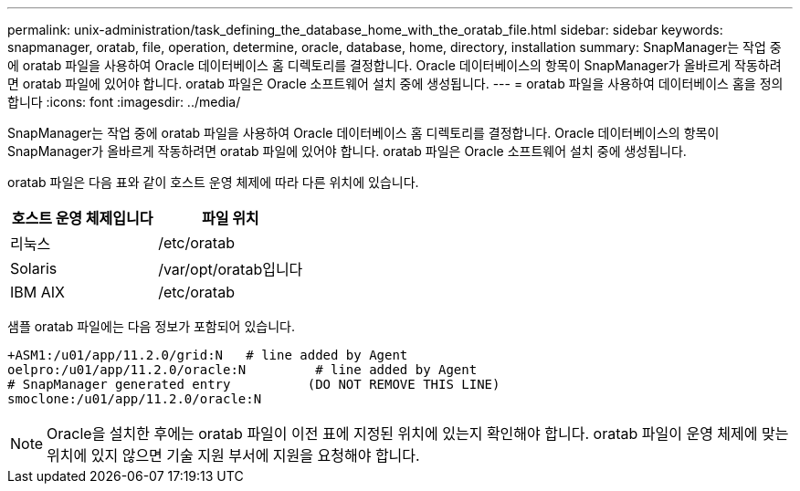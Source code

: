 ---
permalink: unix-administration/task_defining_the_database_home_with_the_oratab_file.html 
sidebar: sidebar 
keywords: snapmanager, oratab, file, operation, determine, oracle, database, home, directory, installation 
summary: SnapManager는 작업 중에 oratab 파일을 사용하여 Oracle 데이터베이스 홈 디렉토리를 결정합니다. Oracle 데이터베이스의 항목이 SnapManager가 올바르게 작동하려면 oratab 파일에 있어야 합니다. oratab 파일은 Oracle 소프트웨어 설치 중에 생성됩니다. 
---
= oratab 파일을 사용하여 데이터베이스 홈을 정의합니다
:icons: font
:imagesdir: ../media/


[role="lead"]
SnapManager는 작업 중에 oratab 파일을 사용하여 Oracle 데이터베이스 홈 디렉토리를 결정합니다. Oracle 데이터베이스의 항목이 SnapManager가 올바르게 작동하려면 oratab 파일에 있어야 합니다. oratab 파일은 Oracle 소프트웨어 설치 중에 생성됩니다.

oratab 파일은 다음 표와 같이 호스트 운영 체제에 따라 다른 위치에 있습니다.

|===
| 호스트 운영 체제입니다 | 파일 위치 


 a| 
리눅스
 a| 
/etc/oratab



 a| 
Solaris
 a| 
/var/opt/oratab입니다



 a| 
IBM AIX
 a| 
/etc/oratab

|===
샘플 oratab 파일에는 다음 정보가 포함되어 있습니다.

[listing]
----
+ASM1:/u01/app/11.2.0/grid:N   # line added by Agent
oelpro:/u01/app/11.2.0/oracle:N         # line added by Agent
# SnapManager generated entry          (DO NOT REMOVE THIS LINE)
smoclone:/u01/app/11.2.0/oracle:N
----

NOTE: Oracle을 설치한 후에는 oratab 파일이 이전 표에 지정된 위치에 있는지 확인해야 합니다. oratab 파일이 운영 체제에 맞는 위치에 있지 않으면 기술 지원 부서에 지원을 요청해야 합니다.

